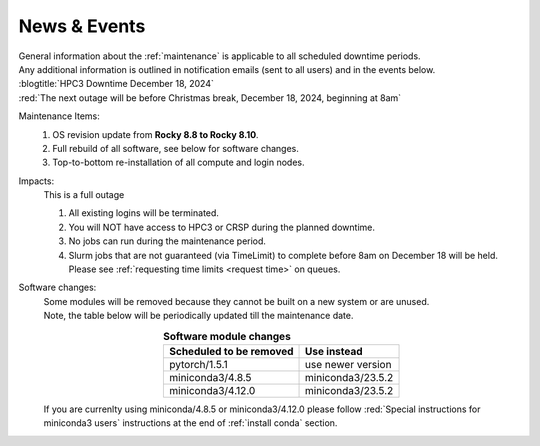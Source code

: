 
.. _news:

News & Events
=============

| General information about the :ref:`maintenance` is applicable to all scheduled downtime periods.
| Any additional information is outlined in notification emails (sent to all users) and in the events below.

| :blogtitle:`HPC3 Downtime December 18, 2024`

| :red:`The next outage will be before Christmas break, December 18, 2024, beginning at 8am`

Maintenance Items:
  1. OS revision update from **Rocky 8.8 to Rocky 8.10**.
  #. Full rebuild of all software, see below for software changes.
  #. Top-to-bottom re-installation of all compute and login nodes.

Impacts:
  This is a full outage

  1. All existing logins will be terminated.
  #. You will NOT have access to HPC3 or CRSP during the planned downtime.
  #. No jobs can run during the maintenance period.
  #. Slurm jobs that are not guaranteed (via TimeLimit) to complete before 8am on December 18 will be held.
     Please see :ref:`requesting time limits <request time>` on queues.

Software changes:
  | Some modules will be removed because they cannot be built on a new system or are unused. 
  | Note, the table below will be periodically updated till the maintenance date.

  .. table:: **Software module changes**
     :align: center
     :class: noscroll-table

     +------------------------------+---------------------------------------+
     | Scheduled to be removed      | Use instead                           |
     +==============================+=======================================+
     | pytorch/1.5.1                | use newer version                     |
     +------------------------------+---------------------------------------+
     | miniconda3/4.8.5             | miniconda3/23.5.2                     |
     +------------------------------+---------------------------------------+
     | miniconda3/4.12.0            | miniconda3/23.5.2                     |
     +------------------------------+---------------------------------------+

  If you are currenlty using miniconda/4.8.5 or miniconda3/4.12.0
  please follow :red:`Special instructions for miniconda3 users` instructions
  at the end of :ref:`install conda` section.
